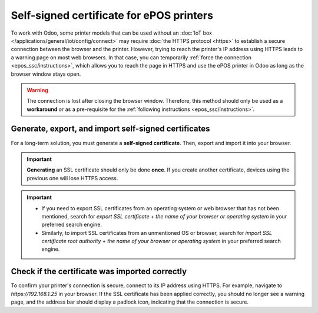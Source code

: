 .. _epos_ssc/ePOS printers:

=========================================
Self-signed certificate for ePOS printers
=========================================

To work with Odoo, some printer models that can be used without an
:doc:`IoT box </applications/general/iot/config/connect>` may require :doc:`the HTTPS protocol
<https>` to establish a secure connection between the browser and the printer. However, trying to
reach the printer's IP address using HTTPS leads to a warning page on most web browsers. In that
case, you can temporarily :ref:`force the connection <epos_ssc/instructions>`, which allows you to
reach the page in HTTPS and use the ePOS printer in Odoo as long as the browser window stays open.

.. warning::
   The connection is lost after closing the browser window. Therefore, this method should only be
   used as a **workaround** or as a pre-requisite for the :ref:`following instructions
   <epos_ssc/instructions>`.

.. _epos_ssc/instructions:

Generate, export, and import self-signed certificates
=====================================================

For a long-term solution, you must generate a **self-signed certificate**. Then, export and import
it into your browser.

.. important::
   **Generating** an SSL certificate should only be done **once**. If you create another
   certificate, devices using the previous one will lose HTTPS access.

.. tabs::

   .. tab:: Windows 10 & Linux OS

      .. tabs::

         .. tab:: Generate a self-signed certificate

            Navigate to the ePOS' IP address (e.g., `https://192.168.1.25`) and force the
            connection by clicking :guilabel:`Advanced` and :guilabel:`Proceed to [IP address]
            (unsafe)`.

            .. figure:: epos_ssc/browser-https-insecure.png
               :scale: 75%
               :alt: warning page about the connection privacy on Google Chrome

               Warning page on Google Chrome, Windows 10

            Then, sign in using your printer credentials to access the ePOS printer settings. To
            sign in, enter `epson` in the :guilabel:`ID` field and your printer serial number in the
            :guilabel:`Password` field.

            Click :guilabel:`Certificate List` in the :guilabel:`Authentication` section, and click
            :guilabel:`create` to generate a new **Self-Signed Certificate**. The :guilabel:`Common
            Name` should be automatically filled out. If not, fill it in with the printer IP address
            number. Select the years the certificate will be valid in the :guilabel:`Validity
            Period` field, click :guilabel:`Create`, and :guilabel:`Reset` or manually restart the
            printer.

            The self-signed certificate is generated. Reload the page and click :guilabel:`SSL/TLS`
            in the :guilabel:`Security` section to ensure **Selfsigned Certificate** is correctly
            selected in the :guilabel:`Server Certificate` section.

         .. tab:: Export a self-signed certificate

            The export process is heavily dependent on the :abbr:`OS (Operating System)` and the
            browser. Start by accessing your ePOS printer settings on your web browser by navigating
            to its IP address (e.g., `https://192.168.1.25`). Then, force the connection as
            explained in the **Generate a self-signed certificate tab**.

            If you are using **Google Chrome**,

            #. click :guilabel:`Not secure` next to the search bar, and :guilabel:`Certificate is
               not valid`;

               .. image:: epos_ssc/browser-warning.png
                  :alt: Connection to the printer not secure button in Google Chrome browser.

            #. go to the :guilabel:`Details` tab and click :guilabel:`Export`;
            #. add `.crt` at the end of the file name to ensure it has the correct extension;
            #. select :guilabel:`Base64-encoded ASCII, single certificate`, at the bottom of the
               pop-up window;
            #. save, and the certificate is exported.

            .. warning::
               Make sure that the certificate ends with the extension `.crt`. Otherwise, some
               browsers might not see the file during the import process.

            If you are using **Mozilla Firefox**,

            #. click the **lock-shaped** icon on the left of the address bar;
            #. go to :menuselection:`Connection not secure --> More information --> Security tab
               --> View certificate`;

            .. image:: epos_ssc/mozilla-not-secure.png
               :alt: Connection is not secure button in Mozilla Firefox browser

            #. scroll down to the :guilabel:`Miscellaneous` section;
            #. click :guilabel:`PEM (cert)` in the :guilabel:`Download` section;
            #. save, and the certificate is exported.

         .. tab:: Import a self-signed certificate

            The import process is heavily dependent on the :abbr:`OS (Operating System)` and the
            browser.

            .. tabs::

               .. tab:: Windows 10

                  Windows 10 manages certificates, which means that self-signed certificates must be
                  imported from the certification file rather than the browser. To do so,

                  #. open the Windows File Explorer and locate the downloaded certification file;
                  #. right-click on the certification file and click :guilabel:`Install
                     Certificate`;
                  #. select where to install the certificate and for whom - either for the
                     :guilabel:`Current User` or all users (:guilabel:`Local Machine`). Then, click
                     :guilabel:`Next`;
                  #. on the `Certificate Store` screen, tick :guilabel:`Place all certificates in
                     the following store`, click :guilabel:`Browse...`, and select
                     :guilabel:`Trusted Root Certification Authorities`;

                     .. image:: epos_ssc/win-cert-wizard-store.png

                  #. click :guilabel:`Finish`, accept the pop-up security window;
                  #. restart the computer to make sure that the changes are applied.

               .. tab:: Linux

                  If you are using **Google Chrome**,

                  #. open Chrome;
                  #. go to :menuselection:`Settings --> Privacy and security --> Security -->
                     Manage certificates`;
                  #. go to the :guilabel:`Authorities` tab, click :guilabel:`Import`, and select
                     the exported certification file;
                  #. accept all warnings;
                  #. click :guilabel:`ok`;
                  #. restart your browser.


                  If you are using **Mozilla Firefox**,

                  #. open Firefox;
                  #. go to :menuselection:`Settings --> Privacy & Security --> Security --> View
                     Certificates... --> Import`;
                  #. select the exported certification file;
                  #. tick the checkboxes and validate;
                  #. restart your browser.

   .. tab:: Mac OS

      On Mac OS, you can secure the connection for all browsers by following these steps:

      #. open Safari and navigate to your printer's IP address. Doing so leads to a warning page;
      #. on the warning page,  go to :menuselection:`Show Details --> visit this website --> Visit
         Website`, validate;
      #. reboot the printer so you can use it with any other browser.

      To generate and export an SSL certificate and send it to IOS devices, open **Google Chrome**
      or **Mozilla Firefox**. Then,

      .. tabs::

         .. tab:: Generate a self-signed certificate

            Navigate to the ePOS' IP address (e.g., `https://192.168.1.25`) and force the
            connection by clicking :guilabel:`Advanced` and :guilabel:`Proceed to [IP address]
            (unsafe)`.

            .. figure:: epos_ssc/browser-https-insecure.png
               :scale: 75%
               :alt: Warning page about the connection privacy on Google Chrome

               Warning page on Google Chrome, Windows 10

            Then, sign in using your printer credentials to access the ePOS printer settings. To
            sign in, enter `epson` in the :guilabel:`ID` field and your printer serial number in the
            :guilabel:`Password` field.

            Click :guilabel:`Certificate List` in the :guilabel:`Authentication` section, and click
            :guilabel:`create` to generate a new **Self-Signed Certificate**. The :guilabel:`Common
            Name` should be automatically filled out. If not, fill it in with the printer IP address
            number. Select the years the certificate will be valid in the :guilabel:`Validity
            Period` field, click :guilabel:`Create`, and :guilabel:`Reset` or manually restart the
            printer.

            The self-signed certificate is generated. Reload the page and click :guilabel:`SSL/TLS`
            in the :guilabel:`Security` section to ensure **Selfsigned Certificate** is correctly
            selected in the :guilabel:`Server Certificate` section.

         .. tab:: Export a self-signed certificate

            The export process is heavily dependent on the :abbr:`OS (Operating System)` and the
            browser. Start by accessing your ePOS printer settings on your web browser by navigating
            to its IP address (e.g., `https://192.168.1.25`). Then, force the connection as
            explained in the **Generate a self-signed certificate tab**.

            If you are using **Google Chrome**,

            #. click :guilabel:`Not secure` next to the search bar, and :guilabel:`Certificate is
               not valid`;

               .. image:: epos_ssc/browser-warning.png
                  :alt: Connection to the printer not secure button in Google Chrome

            #. go to the :guilabel:`Details` tab and click :guilabel:`Export`;
            #. add `.crt` at the end of the file name to ensure it has the correct extension;
            #. select :guilabel:`Base64-encoded ASCII, single certificate`, at the bottom of the
               pop-up window;
            #. save, and the certificate is exported.

            .. warning::
               Make sure that the certificate ends with the extension `.crt`. Otherwise, some
               browsers might not find the file during the import process.

            If you are using **Mozilla Firefox**,

            #. click the **lock-shaped** icon on the left of the address bar;
            #. go to :menuselection:`Connection not secure --> More information --> Security tab
               --> View certificate`;

               .. image:: epos_ssc/mozilla-not-secure.png
                  :alt: Connection is not secure button in Mozilla Firefox

            #. scroll down to the :guilabel:`Miscellaneous` section;
            #. click :guilabel:`PEM (cert)` in the :guilabel:`Download` section;
            #. save, and the certificate is exported.

   .. tab:: Android OS

      To import an SSL certificate into an Android device, first create and export it from a
      computer. Next, transfer the `.crt` file to the device using email, Bluetooth, or USB. Once
      the file is on the device,

      #. open the settings and search for `certificate`;
      #. click :guilabel:`Certificate AC` (Install from device storage);
      #. select the certificate file to install it on the device.

      .. Note::
         The specific steps for installing a certificate may vary depending on the version of
         Android and the device manufacturer.

   .. tab:: iOS

      To import an SSL certificate into an iOS device, first create and export it from a computer.
      Then, transfer the `.crt` file to the device using email, Bluetooth, or any file-sharing
      service.

      Downloading this file triggers a warning pop-up window. Click :guilabel:`Allow` to download
      the configuration profile, and close the second pop-up window. Then,

      #. go to the **Settings App** on the iOS device;
      #. click :guilabel:`Profile Downloaded` under the user's details box;
      #. locate the downloaded `.crt` file and select it;
      #. click :guilabel:`Install` on the top right of the screen;
      #. if a passcode is set on the device, enter the passcode;
      #. click :guilabel:`Install` on the top right of the certificate warning screen and the pop-up
         window;
      #. click :guilabel:`Done`.

      .. image:: epos_ssc/ssl-ios-verified.png

      The certificate is installed, but it still needs to be authenticated. To do so,

      #. go to :menuselection:`Settings --> General --> About > Certificate Trust Settings`;
      #. enable the installed certificate using the **slide button**;
      #. click :guilabel:`Continue` on the pop-up window.

.. important::
   - If you need to export SSL certificates from an operating system or web browser that has not
     been mentioned, search for `export SSL certificate` + `the name of your browser or operating
     system` in your preferred search engine.
   - Similarly, to import SSL certificates from an unmentioned OS or browser, search for `import SSL
     certificate root authority` + `the name of your browser or operating system` in your preferred
     search engine.

Check if the certificate was imported correctly
===============================================

To confirm your printer's connection is secure, connect to its IP address using HTTPS. For example,
navigate to `https://192.168.1.25` in your browser. If the SSL certificate has been applied
correctly, you should no longer see a warning page, and the address bar should display a padlock
icon, indicating that the connection is secure.
